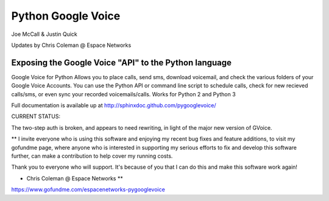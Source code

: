 Python Google Voice
====================

Joe McCall & Justin Quick

Updates by Chris Coleman @ Espace Networks

Exposing the Google Voice "API" to the Python language
-------------------------------------------------------

Google Voice for Python Allows you to place calls, send sms, download voicemail, and check the various folders of your Google Voice Accounts.
You can use the Python API or command line script to schedule calls, check for new recieved calls/sms, or even sync your recorded voicemails/calls.  
Works for Python 2 and Python 3

Full documentation is available up at http://sphinxdoc.github.com/pygooglevoice/

CURRENT STATUS: 

The two-step auth is broken, and appears to need rewriting, in light of the major new version of GVoice.

** I invite everyone who is using this software and enjoying my recent bug fixes and feature additions, to visit my gofundme page, where anyone who is interested in supporting my serious efforts to fix and develop this software further, can make a contribution to help cover my running costs.

Thank you to everyone who will support. It's because of you that I can do this and make this software work again! 

- Chris Coleman @ Espace Networks **

https://www.gofundme.com/espacenetworks-pygooglevoice

